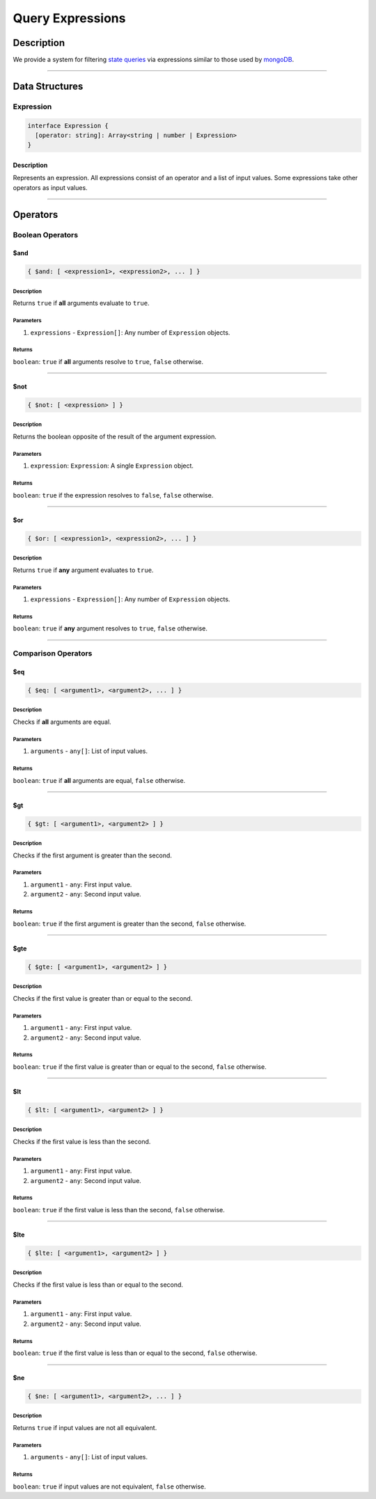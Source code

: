 #################
Query Expressions
#################

***********
Description
***********
We provide a system for filtering `state queries`_ via expressions similar to those used by `mongoDB`_.

-------------------------------------------------------------------------------


***************
Data Structures
***************

Expression
==========

.. code-block:: typescript

   interface Expression {
     [operator: string]: Array<string | number | Expression>
   }

Description
-----------
Represents an expression. All expressions consist of an operator and a list of input values. Some expressions take other operators as input values.

-------------------------------------------------------------------------------


*********
Operators
*********

Boolean Operators
=================

$and
----

.. code-block:: typescript

   { $and: [ <expression1>, <expression2>, ... ] }

Description
^^^^^^^^^^^
Returns ``true`` if **all** arguments evaluate to ``true``.

Parameters
^^^^^^^^^^
1. ``expressions`` - ``Expression[]``: Any number of ``Expression`` objects.

Returns
^^^^^^^
``boolean``: ``true`` if **all** arguments resolve to ``true``, ``false`` otherwise.

-------------------------------------------------------------------------------


$not
----

.. code-block:: typescript

   { $not: [ <expression> ] }

Description
^^^^^^^^^^^
Returns the boolean opposite of the result of the argument expression.

Parameters
^^^^^^^^^^
1. ``expression``: ``Expression``: A single ``Expression`` object.

Returns
^^^^^^^
``boolean``: ``true`` if the expression resolves to ``false``, ``false`` otherwise.

-------------------------------------------------------------------------------


$or
---

.. code-block:: typescript

   { $or: [ <expression1>, <expression2>, ... ] }

Description
^^^^^^^^^^^
Returns ``true`` if **any** argument evaluates to ``true``.

Parameters
^^^^^^^^^^
1. ``expressions`` - ``Expression[]``: Any number of ``Expression`` objects.

Returns
^^^^^^^
``boolean``: ``true`` if **any** argument resolves to ``true``, ``false`` otherwise.

-------------------------------------------------------------------------------


Comparison Operators
====================

$eq
---

.. code-block:: typescript

   { $eq: [ <argument1>, <argument2>, ... ] }

Description
^^^^^^^^^^^
Checks if **all** arguments are equal.

Parameters
^^^^^^^^^^
1. ``arguments`` - ``any[]``: List of input values.

Returns
^^^^^^^
``boolean``: ``true`` if **all** arguments are equal, ``false`` otherwise.

-------------------------------------------------------------------------------


$gt
---

.. code-block:: typescript

   { $gt: [ <argument1>, <argument2> ] }

Description
^^^^^^^^^^^
Checks if the first argument is greater than the second.

Parameters
^^^^^^^^^^
1. ``argument1`` - ``any``: First input value.
2. ``argument2`` - ``any``: Second input value.

Returns
^^^^^^^
``boolean``: ``true`` if the first argument is greater than the second, ``false`` otherwise.

-------------------------------------------------------------------------------


$gte
----

.. code-block:: typescript

   { $gte: [ <argument1>, <argument2> ] }

Description
^^^^^^^^^^^
Checks if the first value is greater than or equal to the second.

Parameters
^^^^^^^^^^
1. ``argument1`` - ``any``: First input value.
2. ``argument2`` - ``any``: Second input value.

Returns
^^^^^^^
``boolean``: ``true`` if the first value is greater than or equal to the second, ``false`` otherwise.

-------------------------------------------------------------------------------


$lt
---

.. code-block:: typescript

   { $lt: [ <argument1>, <argument2> ] }

Description
^^^^^^^^^^^
Checks if the first value is less than the second.

Parameters
^^^^^^^^^^
1. ``argument1`` - ``any``: First input value.
2. ``argument2`` - ``any``: Second input value.

Returns
^^^^^^^
``boolean``: ``true`` if the first value is less than the second, ``false`` otherwise.

-------------------------------------------------------------------------------


$lte
----

.. code-block:: typescript

   { $lte: [ <argument1>, <argument2> ] }

Description
^^^^^^^^^^^
Checks if the first value is less than or equal to the second.

Parameters
^^^^^^^^^^
1. ``argument1`` - ``any``: First input value.
2. ``argument2`` - ``any``: Second input value.

Returns
^^^^^^^
``boolean``: ``true`` if the first value is less than or equal to the second, ``false`` otherwise.

-------------------------------------------------------------------------------


$ne
---

.. code-block:: typescript

   { $ne: [ <argument1>, <argument2>, ... ] }

Description
^^^^^^^^^^^
Returns ``true`` if input values are not all equivalent.

Parameters
^^^^^^^^^^
1. ``arguments`` - ``any[]``: List of input values.

Returns
^^^^^^^
``boolean``: ``true`` if input values are not equivalent, ``false`` otherwise.


.. References

.. _`state queries`: ./state-queries.html
.. _`mongoDB`: https://docs.mongodb.com/manual/reference/operator/
